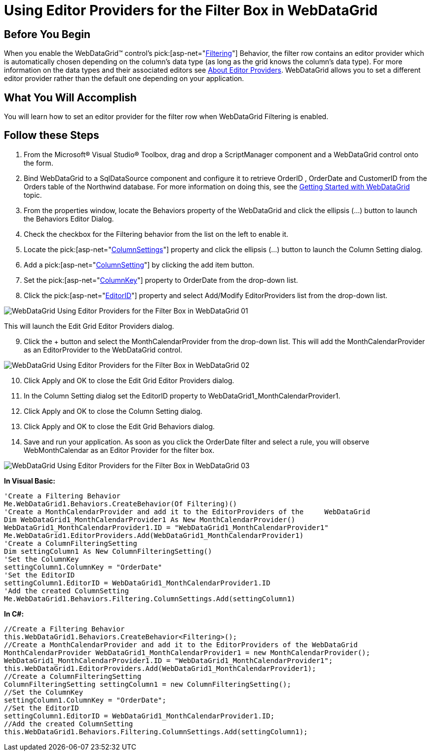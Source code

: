 ﻿////
|metadata|
{
    "name": "webdatagrid-using-editor-providers-for-the-filter-box-in-webdatagrid",
    "controlName": ["WebDataGrid"],
    "tags": ["Filtering","Grids"],
    "guid": "{76F35C23-DD48-49C3-BFD6-ED893A08478A}",
    "buildFlags": [],
    "createdOn": "2010-04-03T23:47:27Z"
}
|metadata|
////

= Using Editor Providers for the Filter Box in WebDataGrid

== Before You Begin

When you enable the WebDataGrid™ control’s  pick:[asp-net="link:infragistics4.web.v{ProductVersion}~infragistics.web.ui.gridcontrols.filtering.html[Filtering]"]  Behavior, the filter row contains an editor provider which is automatically chosen depending on the column’s data type (as long as the grid knows the column’s data type). For more information on the data types and their associated editors see link:webdatagrid-editor-providers.html[About Editor Providers]. WebDataGrid allows you to set a different editor provider rather than the default one depending on your application.

== What You Will Accomplish

You will learn how to set an editor provider for the filter row when WebDataGrid Filtering is enabled.

== Follow these Steps

[start=1]
. From the Microsoft® Visual Studio® Toolbox, drag and drop a ScriptManager component and a WebDataGrid control onto the form.
[start=2]
. Bind WebDataGrid to a SqlDataSource component and configure it to retrieve OrderID , OrderDate and CustomerID from the Orders table of the Northwind database. For more information on doing this, see the link:webdatagrid-getting-started-with-webdatagrid.html[Getting Started with WebDataGrid] topic.
[start=3]
. From the properties window, locate the Behaviors property of the WebDataGrid and click the ellipsis (…) button to launch the Behaviors Editor Dialog.
[start=4]
. Check the checkbox for the Filtering behavior from the list on the left to enable it.
[start=5]
. Locate the  pick:[asp-net="link:infragistics4.web.v{ProductVersion}~infragistics.web.ui.gridcontrols.filtering~columnsettings.html[ColumnSettings]"]  property and click the ellipsis (…) button to launch the Column Setting dialog.
[start=6]
. Add a  pick:[asp-net="link:infragistics4.web.v{ProductVersion}~infragistics.web.ui.gridcontrols.columnsetting.html[ColumnSetting]"]  by clicking the add item button.
[start=7]
. Set the  pick:[asp-net="link:infragistics4.web.v{ProductVersion}~infragistics.web.ui.gridcontrols.columnsetting~columnkey.html[ColumnKey]"]  property to OrderDate from the drop-down list.
[start=8]
. Click the  pick:[asp-net="link:infragistics4.web.v{ProductVersion}~infragistics.web.ui.gridcontrols.columneditsetting~editorid.html[EditorID]"]  property and select Add/Modify EditorProviders list from the drop-down list.

image:images/WebDataGrid_Using_Editor_Providers_for_the Filter_Box_in_WebDataGrid_01.png[]

This will launch the Edit Grid Editor Providers dialog.
[start=9]
. Click the + button and select the MonthCalendarProvider from the drop-down list. This will add the MonthCalendarProvider as an EditorProvider to the WebDataGrid control.

image:images/WebDataGrid_Using_Editor_Providers_for_the Filter_Box_in_WebDataGrid_02.png[]

[start=10]
. Click Apply and OK to close the Edit Grid Editor Providers dialog.
[start=11]
. In the Column Setting dialog set the EditorID property to WebDataGrid1_MonthCalendarProvider1.
[start=12]
. Click Apply and OK to close the Column Setting dialog.
[start=13]
. Click Apply and OK to close the Edit Grid Behaviors dialog.
[start=14]
. Save and run your application. As soon as you click the OrderDate filter and select a rule, you will observe WebMonthCalendar as an Editor Provider for the filter box.

image:images/WebDataGrid_Using_Editor_Providers_for_the Filter_Box_in_WebDataGrid_03.png[]

*In Visual Basic:*

----
'Create a Filtering Behavior 
Me.WebDataGrid1.Behaviors.CreateBehavior(Of Filtering)() 
'Create a MonthCalendarProvider and add it to the EditorProviders of the     WebDataGrid 
Dim WebDataGrid1_MonthCalendarProvider1 As New MonthCalendarProvider() 
WebDataGrid1_MonthCalendarProvider1.ID = "WebDataGrid1_MonthCalendarProvider1" 
Me.WebDataGrid1.EditorProviders.Add(WebDataGrid1_MonthCalendarProvider1) 
'Create a ColumnFilteringSetting 
Dim settingColumn1 As New ColumnFilteringSetting() 
'Set the ColumnKey 
settingColumn1.ColumnKey = "OrderDate" 
'Set the EditorID 
settingColumn1.EditorID = WebDataGrid1_MonthCalendarProvider1.ID 
'Add the created ColumnSetting 
Me.WebDataGrid1.Behaviors.Filtering.ColumnSettings.Add(settingColumn1)
----

*In C#:*

----
//Create a Filtering Behavior
this.WebDataGrid1.Behaviors.CreateBehavior<Filtering>();
//Create a MonthCalendarProvider and add it to the EditorProviders of the WebDataGrid
MonthCalendarProvider WebDataGrid1_MonthCalendarProvider1 = new MonthCalendarProvider();
WebDataGrid1_MonthCalendarProvider1.ID = "WebDataGrid1_MonthCalendarProvider1";
this.WebDataGrid1.EditorProviders.Add(WebDataGrid1_MonthCalendarProvider1);
//Create a ColumnFilteringSetting 
ColumnFilteringSetting settingColumn1 = new ColumnFilteringSetting();
//Set the ColumnKey
settingColumn1.ColumnKey = "OrderDate";
//Set the EditorID
settingColumn1.EditorID = WebDataGrid1_MonthCalendarProvider1.ID;
//Add the created ColumnSetting
this.WebDataGrid1.Behaviors.Filtering.ColumnSettings.Add(settingColumn1);
----
